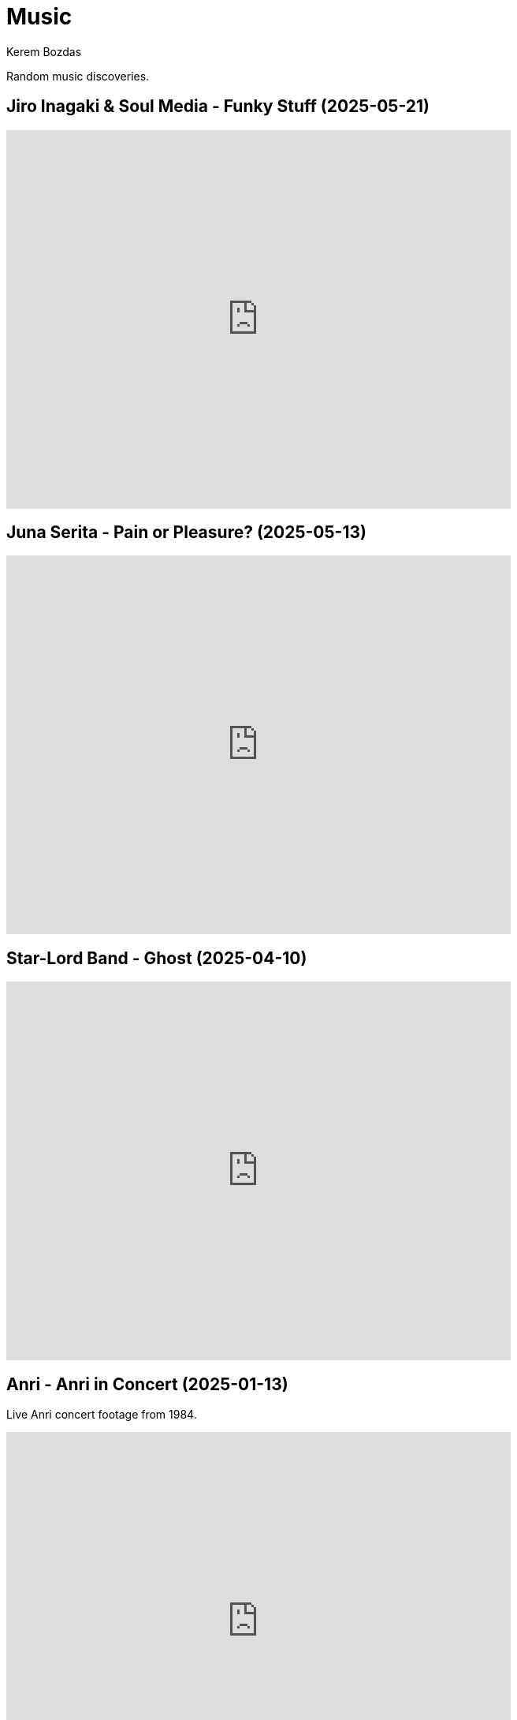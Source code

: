= Music
Kerem Bozdas
:idprefix:
:idseparator: -
:page-pagination:
:description: Sharing the music I have discovered

Random music discoveries.

== Jiro Inagaki & Soul Media - Funky Stuff (2025-05-21)

video::kjxxVkSd0XA[youtube,width=640,height=480]

== Juna Serita - Pain or Pleasure? (2025-05-13)

video::6L4TbjEIaaY[youtube,width=640,height=480]

== Star-Lord Band - Ghost (2025-04-10)

video::jLfePHz-xIw[youtube,width=640,height=480]

== Anri - Anri in Concert (2025-01-13)

Live Anri concert footage from 1984.

video::aSnmeUmPlIs[youtube,width=640,height=480]

== Deep Forest - Elemental (2024-12-13)

video::-92VNtBPCLY[youtube,width=640,height=480]

== Yasuaki Shimizu - Umi No Ue Kara (2024-12-01)

video::Lk0UPubyL28[youtube,width=640,height=480]

== Yuji Toriyama - Lumberjack (2024-11-29)

video::RdAd_m3TWf8[youtube,width=640,height=480]

== TOPS - Petals (2024-11-10)

[verse]
No one to call, not much to say
All I want to do
Let the petals fall away

video::vJ7jg9ECWXE[youtube,width=640,height=480]

== Guthrie Govan - Waves (2024-03-05)

video::fSbUGufOt8o[youtube,width=640,height=480]

== Plini - Impulse Voices (2024-02-19)

Best thing I've discovered in 2024 so far.

video::NdSMeBrNp4A[youtube,width=640,height=480]

== Farya Faraji - Zaman (2023-08-06)

video::zg8dgqBS6aA[youtube,start=2790,end=3030,width=640,height=480]

== RAYE - NPR Tiny Desk Concert (2023-07-02)

video::DL1zyUjzwno[youtube,width=640,height=480]

== Erkan Oğur - Double Trouble (2023-05-24)

video::7mWffx102bI[youtube,width=640,height=480]

== Depeche Mode - Enjoy the Silence (2023-05-01)

video::G8ZEIhBVQQc[youtube,width=640,height=480]

== Pool Villa - Seaside (2023-04-19)

video::pGw9debfWgw[youtube,width=640,height=480]

== Vanilla - Dreams (2023-04-19)

[verse]
So, here's to life
And every joy it brings
To dreamers and their dreams

video::ECGNfM8LOLY[youtube,width=640,height=480]

== Carl Winther - Moonlight in Vermont (2023-04-04)

[verse]
notes flow freely
like blood pulsating from within
giving you a sense of calm
relaxing yet stimulating

video::BB1NUEvSEgg[youtube,width=640,height=480]

== Priscilla Ahn - The Boobs Song (2023-03-31)

I have a soft spot for the kazoo.

video::DW5ggG-GGmw[youtube,width=640,height=480]

== Allan Taylor - Colour to the Moon (2023-03-24)

video::EFo2wvQEm_s[youtube,width=640,height=480]

== The Universe Smiles Upon You (2023-03-14)

I've been playing this on repeat lately.

video::NLshfP9xmHc[youtube,width=640,height=480]

== Khruangbin (2023-03-06)

=== NPR Music Tiny Desk Concert
video::vWLJeqLPfSU[youtube,width=640,height=480]

.Hilarious comments on the drummer's impeccable timing
[%collapsible]
====
* The drummer tells the sun exactly when to rise every morning.
* The legend says that just after giving birth to the drummer his mother asked him what time it was.
* The reason why everything is so perfectly synced is because the drummer is a high level telepath controlling the guitarist and bass player who are just vessels for his will.
* Time is second-guessing itself when listening to this drummer's impeccable timing.
* I heard this drummer got lost in the wilderness with no phone or watch and when they found him 3 years later he knew what second it was.
* I came back three years later and the drummer is still on time!
* Drummer's so on point he cured my arrhythmia.
* There are three certainties in life. Death, taxes, and the drummer not missing a beat.
* This drummer has never been in the wrong place at the wrong time.
* That drummer does not keep time. He is time.
* https://youtu.be/vWLJeqLPfSU?t=337[5:29] drummer clicks twice to signal upcoming bridge so everyone stays on time.
* The drummer kept time so well that we as a society realized we no longer need daylight savings.
* Fun fact: The drummer is the creator, publisher, chief writer, columnist, editor, regional manager, and head of distribution of Time Magazine.
* Drummer adjusts half a beat after every 5 millionth beat to compensate for earth's equinox tilt.
* The drummer is the type of guy who pays his bills on time.
====

=== Khruangbin @ Villain | Pitchfork Live

video::q4xKvHANqjk[youtube,width=640,height=480]

=== Donald "DJ" Johnson Interviews

* https://www.drumeo.com/beat/donald-dj-johnson-interview-drumeo-gab-podcast-199/[Donald "DJ" Johnson: Metronome Madness!]
* https://www.podcastone.com/episode/Episode-2-Khruangbins-DJ-Johnson-Evans-UV-Series-Drumheads-and-More[The Modern Drummer Podcast Episode 2: Khruangbin's DJ Johnson, Evans UV Series Drumheads, and More]
* https://web.archive.org/web/20200725065553/https://www.moderndrummer.com/article/khruangbins-dj-johnson/[Modern Drummer features Khruangbin’s DJ Johnson]

